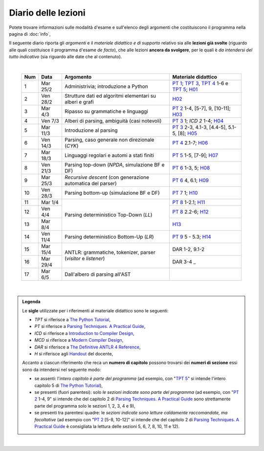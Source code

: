 Diario delle lezioni
====================

Potete trovare informazioni sulle modalità d'esame e sull'elenco degli argomenti
che costituiscono il programma nella pagina di :doc:`info`,

Il seguente diario riporta gli *argomenti* e il *materiale didattico e di
supporto* relativo sia alle **lezioni già svolte** (riguardo alle quali
costituisce il programma d'esame *de facto*), che alle lezioni **ancora da
svolgere**, per le quali è *da intendersi del tutto indicativo* (sia riguardo
alle date che al contenuto). 

|

  .. table::

    +-------+------------+----------------------------------------------------------------+---------------------------------------------------------------------+
    | Num   | Data       | Argomento                                                      | Materiale didattico                                                 |
    +=======+============+================================================================+=====================================================================+
    |  1    | Mar 25/2   | Administrivia; introduzione a Python                           | `PT 1`_; `TPT 3`_, `TPT 4`_ 1-6 e `TPT 5`_; H01_                    |
    +-------+------------+----------------------------------------------------------------+---------------------------------------------------------------------+
    |  2    | Ven 28/2   | Strutture dati ed algoritmi elementari su alberi e grafi       | H02_                                                                |
    +-------+------------+----------------------------------------------------------------+---------------------------------------------------------------------+   
    |  3    | Mar  4/3   | Ripasso su grammatiche e linguaggi                             | `PT 2`_ 1-4, [5-7], 9, [10-11]; H03_                                |
    +-------+------------+----------------------------------------------------------------+---------------------------------------------------------------------+
    |  4    | Ven  7/3   | Alberi di parsing, ambiguità (casi notevoli)                   | `PT 3`_ 1; `ICD 2` 1-4; H04_                                        |
    +-------+------------+----------------------------------------------------------------+---------------------------------------------------------------------+
    |  5    | Mar 11/3   | Introduzione al parsing                                        | `PT 3`_ 2-3, 4.1-3, [4.4-5], 5.1-5, [8]; H05_                       |
    +-------+------------+----------------------------------------------------------------+---------------------------------------------------------------------+
    |  6    | Ven 14/3   | Parsing, caso generale non direzionale (*CYK*)                 | `PT 4`_ 2.1-7; H06_                                                 |
    +-------+------------+----------------------------------------------------------------+---------------------------------------------------------------------+
    |  7    | Mar 18/3   | Linguaggi regolari e automi a stati finiti                     | `PT 5`_ 1-5, [7-9]; H07_                                            |
    +-------+------------+----------------------------------------------------------------+---------------------------------------------------------------------+
    |  8    | Ven 21/3   | Parsing top-down (*NPDA*, simulazione BF e DF)                 | `PT 6`_ 1-3, 5; H08_                                                |
    +-------+------------+----------------------------------------------------------------+---------------------------------------------------------------------+
    |  9    | Mar 25/3   | *Recursive descent* (con generazione automatica del parser)    | `PT 6`_ 4, 6.1; H09_                                                |
    +-------+------------+----------------------------------------------------------------+---------------------------------------------------------------------+
    | 10    | Ven 28/3   | Parsing bottom-up (simulazione BF e DF)                        | `PT 7`_ 1; H10_                                                     |
    +-------+------------+----------------------------------------------------------------+---------------------------------------------------------------------+
    | 11    | Mar  1/4   |                                                                | `PT 8`_ 1-2.1; H11_                                                 |
    +-------+------------+                                                                +---------------------------------------------------------------------+
    | 12    | Ven  4/4   | Parsing deterministico Top-Down (*LL*)                         | `PT 8`_ 2.2-6; H12_                                                 |
    +-------+------------+                                                                +---------------------------------------------------------------------+
    | 13    | Mar  8/4   |                                                                | H13_                                                                |
    +-------+------------+----------------------------------------------------------------+---------------------------------------------------------------------+
    | 14    | Ven 11/4   | Parsing deterministico Bottom-Up (*LR*)                        | `PT 9`_ 5 - 5.3; H14_                                               |
    +-------+------------+----------------------------------------------------------------+---------------------------------------------------------------------+
    | 15    | Mar 15/4   |                                                                | DAR 1-2, 9.1-2                                                      |
    +-------+------------+ ANTLR: grammatiche, tokenizer, parser (*visitor* e *listener*) +---------------------------------------------------------------------+
    | 16    | Mar 29/4   |                                                                | DAR 3-4        _                                                    |
    +-------+------------+----------------------------------------------------------------+---------------------------------------------------------------------+
    | 17    | Mar  6/5   | Dall'albero di parsing all'AST                                 |                                                                     |
    +-------+------------+----------------------------------------------------------------+---------------------------------------------------------------------+

..
    +-------+------------+----------------------------------------------------------------+---------------------------------------------------------------------+
    | 18    | Ven  9/5   | Traduzioni orientate ai dati                                   | [DAR 8]; `H 18`_                                                    |
    +-------+------------+----------------------------------------------------------------+---------------------------------------------------------------------+
    | 19    | Mar 13/5   | Traspilazione (verso Javascript e l'*AST* di Python)           | `H 19`_                                                             |
    +-------+------------+----------------------------------------------------------------+---------------------------------------------------------------------+
    | 20    | Ven 16/5   | Symbol table (e *scoping*)                                     | ICD 3; [DAR 8.4; MCD 2.11]; `H 20`_                                 |
    +-------+------------+----------------------------------------------------------------+---------------------------------------------------------------------+
    | 21    | Mar 20/5   | Interpreti ricorsivi (e *funzioni*)                            | ICD 4; [MCD 6.1-2]; `H 21`_                                         |
    +-------+------------+----------------------------------------------------------------+---------------------------------------------------------------------+
    | 22    | Ven 23/5   | Type checking (statico per tipi primitivi)                     | ICD 5; `H 22`_                                                      |
    +-------+------------+----------------------------------------------------------------+---------------------------------------------------------------------+
    | 23    | Mar 27/5   | Interpreti iterativi (*code threading* e VM a pila)            | MCD 5.1, 6.3; `H 23`_                                               |
    +-------+------------+----------------------------------------------------------------+---------------------------------------------------------------------+
    | 24    | Ven 30/5   | Generazione di codice (con l'*IR* di *LLVM*)                   | ICD 6.1-6; `H 24`_                                                  |
    +-------+------------+----------------------------------------------------------------+---------------------------------------------------------------------+
    | **    | Mar  3/6   | *Presentazione progetto*                                       |                                                                     |
    +-------+------------+----------------------------------------------------------------+---------------------------------------------------------------------+

|

.. admonition:: Legenda
  :class: alert alert-secondary

  Le **sigle** utilizzate per i riferimenti al materiale didattico sono le seguenti:

  * *TPT* si riferisce a `The Python Tutorial <https://docs.python.org/3/tutorial/index.html>`_, 
  * *PT* si riferisce a `Parsing Techniques. A Practical Guide <https://doi.org/10.1007/978-0-387-68954-8>`_, 
  * *ICD* si riferisce a `Introduction to Compiler Design <https://doi.org/10.1007/978-3-319-66966-3>`__, 
  * *MCD* si riferisce a `Modern Compiler Design <https://doi.org/10.1007/978-1-4614-4699-6>`__,
  * *DAR*  si riferisce a `The Definitive ANTLR 4 Reference <https://pragprog.com/titles/tpantlr2/the-definitive-antlr-4-reference>`__,
  * *H* si riferisce agli `Handout <https://github.com/let-unimi/handouts/>`__ del docente,

  Accanto a ciascun riferimento che reca un **numero di capitolo** possono trovarsi
  dei **numeri di sezione** essi sono da intendersi nel seguente modo:

  * se assenti: l'*intero capitolo è parte del programma* (ad esempio, con "`TPT 5`_" si intende
    l'intero capitolo 5 di `The Python Tutorial`_),

  * se presenti (fuori parentesi): solo *le sezioni indicate sono parte del programma* (ad esempio,
    con "`PT 2`_ 1-4, 9" si intende che del capitolo 2 di `Parsing Techniques. A Practical Guide`_
    sono strettamente parte del programma solo le sezioni 1, 2, 3, 4 e 9),

  * se presenti tra parentesi quadre: le  *sezioni indicate sono letture caldamente raccomandate,
    ma facoltative* (ad esempio con "`PT 2`_ [5-8, 10-12]" si intende che del capitolo 2 di
    `Parsing Techniques. A Practical Guide`_ è consigliata la lettura delle sezioni 5, 6, 7, 8,
    10, 11 e 12).

|

.. _H01: https://github.com/let-unimi/handouts/blob/dc3716c8778d2bcac510366c19616f748f537b47/L01.ipynb
.. _H02: https://github.com/let-unimi/handouts/blob/6dbc3895361c89a34c8395d866599aa93702a04c/L02.ipynb
.. _H03: https://github.com/let-unimi/handouts/blob/5cae78997eaea192ccd92cbd44be7eab61704142/L03.ipynb
.. _H04: https://github.com/let-unimi/handouts/blob/24a4897819ed347429ce7f673a4b0fe7d5f80fa1/L04.ipynb
.. _H05: https://github.com/let-unimi/handouts/blob/28413987ac4e474397713c6d45c6c8f51234f5ac/L05.ipynb
.. _H06: https://github.com/let-unimi/handouts/blob/f97fcd66723002c18f9ed58cf93f5c7bb712d7f6/L06.ipynb
.. _H07: https://github.com/let-unimi/handouts/blob/891b609823427511291cbebc4c84b9e653e3039f/L07.ipynb
.. _H08: https://github.com/let-unimi/handouts/blob/efb3b0b4acbda323aca0642bb7a92c44e9eac579/L08.ipynb
.. _H09: https://github.com/let-unimi/handouts/blob/83da61d945b3f0f36779120e2cf04276517d95bb/L09.ipynb
.. _H10: https://github.com/let-unimi/handouts/blob/efb3b0b4acbda323aca0642bb7a92c44e9eac579/L10.ipynb
.. _H11: https://github.com/let-unimi/handouts/blob/a226e3b35197d36fb47d2b329ce3a2c7d6b28bd3/L11.ipynb
.. _H12: https://github.com/let-unimi/handouts/blob/008585ab06e2f8ab6047afb7ded012288bb8d714/L12.ipynb
.. _H13: https://github.com/let-unimi/handouts/blob/35d2e240193acb8c94cc1d935194f47b79bcc40d/L13.ipynb
.. _H14: https://github.com/let-unimi/handouts/blob/caba340690763171eb70c4a80f0cab651af122ef/L14.ipynb

.. _PT 1: https://link.springer.com/content/pdf/10.1007%2F978-0-387-68954-8_1.pdf
.. _PT 2: https://link.springer.com/content/pdf/10.1007%2F978-0-387-68954-8_2.pdf
.. _PT 3: https://link.springer.com/content/pdf/10.1007%2F978-0-387-68954-8_3.pdf
.. _PT 4: https://link.springer.com/content/pdf/10.1007%2F978-0-387-68954-8_4.pdf
.. _PT 5: https://link.springer.com/content/pdf/10.1007%2F978-0-387-68954-8_5.pdf
.. _PT 6: https://link.springer.com/content/pdf/10.1007%2F978-0-387-68954-8_6.pdf
.. _PT 7: https://link.springer.com/content/pdf/10.1007%2F978-0-387-68954-8_7.pdf
.. _PT 8: https://link.springer.com/content/pdf/10.1007%2F978-0-387-68954-8_8.pdf
.. _PT 9: https://link.springer.com/content/pdf/10.1007%2F978-0-387-68954-8_9.pdf

.. _TPT 3: https://docs.python.org/3/tutorial/introduction.html
.. _TPT 4: https://docs.python.org/3/tutorial/controlflow.html
.. _TPT 5: https://docs.python.org/3/tutorial/datastructures.html
.. _TPT 9: https://docs.python.org/3/tutorial/classes.html
